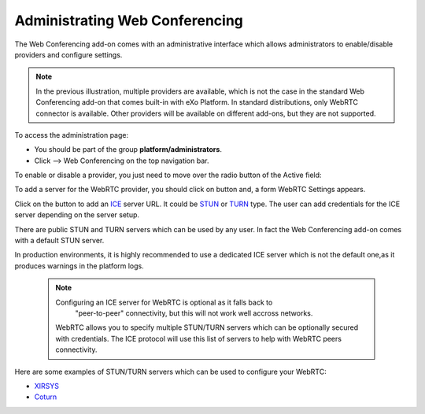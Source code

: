 .. _Administrate-webconf:

Administrating Web Conferencing
===============================

The Web Conferencing add-on comes with an administrative interface which
allows administrators to enable/disable providers and configure
settings.

|image0|


.. note:: In the previous illustration, multiple providers are available,
			which is not the case in the standard Web Conferencing add-on that
			comes built-in with eXo Platform. In standard distributions, only WebRTC
			connector is available. Other providers will be available on
			different add-ons, but they are not supported.

To access the administration page:

-  You should be part of the group **platform/administrators**.

-  Click |image1| --> Web Conferencing on the top navigation bar.

|image2|

To enable or disable a provider, you just need to move over the radio
button of the Active field:

|image3|

To add a server for the WebRTC provider, you should click on |image4|
button and, a form WebRTC Settings appears.

|image5|

Click on the |image6| button to add an
`ICE <https://en.wikipedia.org/wiki/Interactive_Connectivity_Establishment>`__
server URL. It could be `STUN <https://en.wikipedia.org/wiki/STUN>`__ or
`TURN <https://en.wikipedia.org/wiki/Traversal_Using_Relays_around_NAT>`__
type. The user can add credentials for the ICE server depending on the
server setup.

There are public STUN and TURN servers which can be used by any user. In
fact the Web Conferencing add-on comes with a default STUN server.

In production environments, it is highly recommended to use a dedicated
ICE server which is not the default one,as it produces warnings in the
platform logs.

 .. note:: Configuring an ICE server for WebRTC is optional as it falls back to
			"peer-to-peer" connectivity, but this will not work well accross
			networks.

    WebRTC allows you to specify multiple STUN/TURN servers which can be
    optionally secured with credentials. The ICE protocol will use this
    list of servers to help with WebRTC peers connectivity.

Here are some examples of STUN/TURN servers which can be used to
configure your WebRTC:

* `XIRSYS <https://xirsys.com/>`__

* `Coturn <https://github.com/coturn/coturn/wiki/Downloads>`__

.. |image0| image:: images/webconf/admin_interface.png
.. |image1| image:: images/webconf/admin_menu.png
.. |image2| image:: images/webconf/admin_interface_access.png
.. |image3| image:: images/webconf/enable_disable.png
.. |image4| image:: images/webconf/settings_button.png
.. |image5| image:: images/webconf/webRTC_settings.png
.. |image6| image:: images/webconf/plus_button.png
